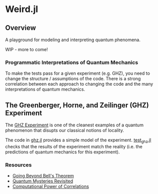 * Weird.jl

** Overview

A playground for modeling and interpreting quantum phenomena.

WIP - more to come!

*** Programmatic Interpretations of Quantum Mechanics

To make the tests pass for a given experiment (e.g. GHZ), you need to change the structure / assumptions of the code. There is a strong correlation between each approach to changing the code and the many interpretations of quantum mechanics.

** The Greenberger, Horne, and Zeilinger (GHZ) Experiment

The [[https://thisquantumworld.com/the-mystique-of-quantum-mechanics/greenberger-horne-zeilinger/][GHZ Experiment]] is one of the cleanest examples of a quantum phenomenon that disupts our classical notions of locality.

The code in [[file:src/ghz.jl][ghz.jl]] provides a simple model of the experiment. [[file:test/test_ghz.jl][test_ghz.jl]] checks that the results of the experiment match the reality (i.e. the predictions of quantum mechanics for this experiment).

*** Resources

- [[https://arxiv.org/abs/0712.0921][Going Beyond Bell's Theorem]]
- [[http://www.physics.smu.edu/scalise/P5382fa15/Mermin1990a.pdf][Quantum Mysteries Revisited]]
- [[https://arxiv.org/abs/0805.1002][Computational Power of Correlations]]
